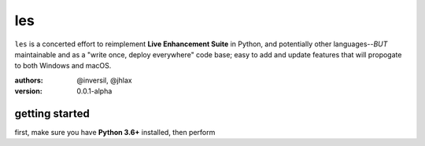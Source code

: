 les
===

``les`` is a concerted effort to reimplement **Live Enhancement Suite** in Python,
and potentially other languages--*BUT* maintainable and as a "write once, deploy
everywhere" code base; easy to add and update features that will propogate to both
Windows and macOS.

:authors: @inversil, @jhlax
:version: 0.0.1-alpha

getting started
---------------

first, make sure you have **Python 3.6+** installed, then perform

.. code

    pip install pipenv
